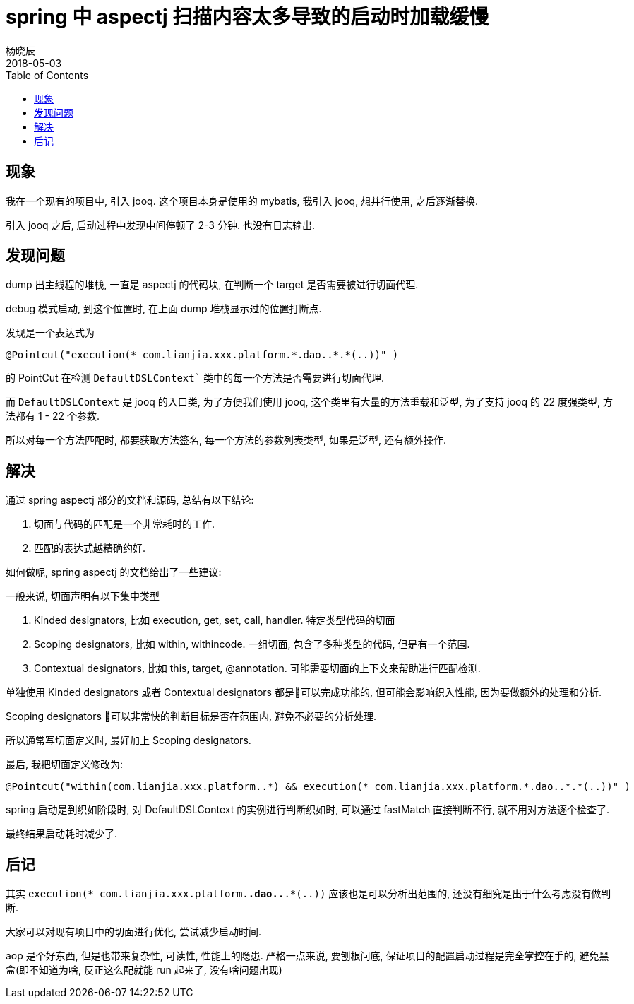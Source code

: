 = spring 中 aspectj 扫描内容太多导致的启动时加载缓慢
杨晓辰
2018-05-03
:toc: left
:toclevels: 4
:icons: font
:jbake-type: post
:jbake-tags: stackoverflow, aspectj, spring
:jbake-status: published

== 现象

我在一个现有的项目中, 引入 jooq. 这个项目本身是使用的 mybatis, 我引入 jooq, 想并行使用, 之后逐渐替换.

引入 jooq 之后, 启动过程中发现中间停顿了 2-3 分钟. 也没有日志输出.

== 发现问题

dump 出主线程的堆栈, 一直是 aspectj 的代码块, 在判断一个 target 是否需要被进行切面代理.

debug 模式启动, 到这个位置时, 在上面 dump 堆栈显示过的位置打断点.

发现是一个表达式为 

----
@Pointcut("execution(* com.lianjia.xxx.platform.*.dao..*.*(..))" )
----

的 PointCut 在检测 `DefaultDSLContext`` 类中的每一个方法是否需要进行切面代理.

而 `DefaultDSLContext` 是 jooq 的入口类, 为了方便我们使用 jooq, 这个类里有大量的方法重载和泛型, 为了支持 jooq 的 22 度强类型, 方法都有 1 - 22 个参数.

所以对每一个方法匹配时, 都要获取方法签名, 每一个方法的参数列表类型, 如果是泛型, 还有额外操作. 

== 解决

通过 spring aspectj 部分的文档和源码, 总结有以下结论:

1. 切面与代码的匹配是一个非常耗时的工作.
2. 匹配的表达式越精确约好.

如何做呢, spring aspectj 的文档给出了一些建议:

一般来说, 切面声明有以下集中类型

1. Kinded designators, 比如 execution, get, set, call, handler. 特定类型代码的切面
2. Scoping designators, 比如 within, withincode. 一组切面, 包含了多种类型的代码, 但是有一个范围.
3. Contextual designators, 比如 this, target, @annotation. 可能需要切面的上下文来帮助进行匹配检测.

单独使用 Kinded designators 或者 Contextual designators 都是可以完成功能的, 但可能会影响织入性能, 因为要做额外的处理和分析.

Scoping designators 可以非常快的判断目标是否在范围内, 避免不必要的分析处理.

所以通常写切面定义时, 最好加上 Scoping designators.

最后, 我把切面定义修改为:

----
@Pointcut("within(com.lianjia.xxx.platform..*) && execution(* com.lianjia.xxx.platform.*.dao..*.*(..))" )
----

spring 启动是到织如阶段时, 对 DefaultDSLContext 的实例进行判断织如时, 可以通过 fastMatch 直接判断不行, 就不用对方法逐个检查了.

最终结果启动耗时减少了.

== 后记

其实 `execution(* com.lianjia.xxx.platform.*.dao..*.*(..))` 应该也是可以分析出范围的, 还没有细究是出于什么考虑没有做判断.

大家可以对现有项目中的切面进行优化, 尝试减少启动时间.

aop 是个好东西, 但是也带来复杂性, 可读性, 性能上的隐患. 严格一点来说, 要刨根问底, 保证项目的配置启动过程是完全掌控在手的, 避免黑盒(即不知道为啥, 反正这么配就能 run 起来了, 没有啥问题出现) 
